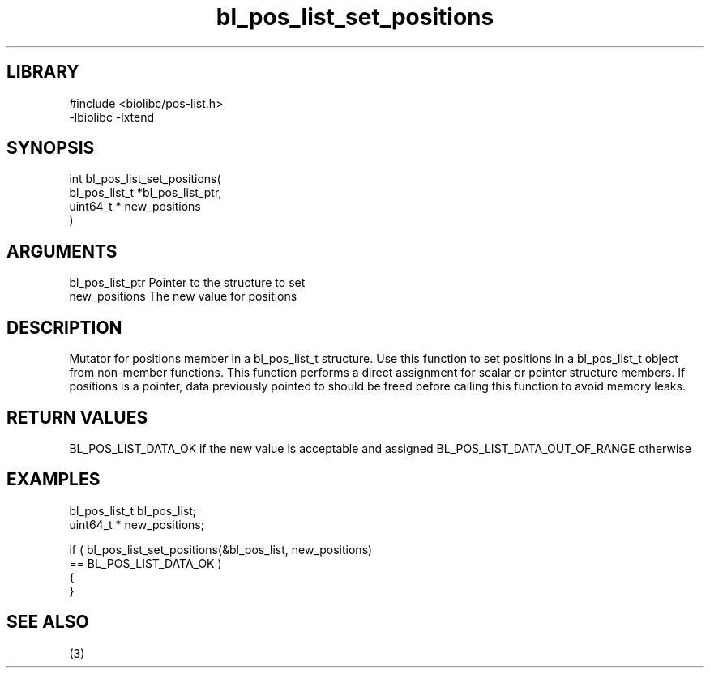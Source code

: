 \" Generated by c2man from bl_pos_list_set_positions.c
.TH bl_pos_list_set_positions 3

.SH LIBRARY
\" Indicate #includes, library name, -L and -l flags
.nf
.na
#include <biolibc/pos-list.h>
-lbiolibc -lxtend
.ad
.fi

\" Convention:
\" Underline anything that is typed verbatim - commands, etc.
.SH SYNOPSIS
.PP
.nf
.na
int     bl_pos_list_set_positions(
            bl_pos_list_t *bl_pos_list_ptr,
            uint64_t * new_positions
            )
.ad
.fi

.SH ARGUMENTS
.nf
.na
bl_pos_list_ptr Pointer to the structure to set
new_positions   The new value for positions
.ad
.fi

.SH DESCRIPTION

Mutator for positions member in a bl_pos_list_t structure.
Use this function to set positions in a bl_pos_list_t object
from non-member functions.  This function performs a direct
assignment for scalar or pointer structure members.  If
positions is a pointer, data previously pointed to should
be freed before calling this function to avoid memory
leaks.

.SH RETURN VALUES

BL_POS_LIST_DATA_OK if the new value is acceptable and assigned
BL_POS_LIST_DATA_OUT_OF_RANGE otherwise

.SH EXAMPLES
.nf
.na

bl_pos_list_t   bl_pos_list;
uint64_t *      new_positions;

if ( bl_pos_list_set_positions(&bl_pos_list, new_positions)
        == BL_POS_LIST_DATA_OK )
{
}
.ad
.fi

.SH SEE ALSO

(3)

